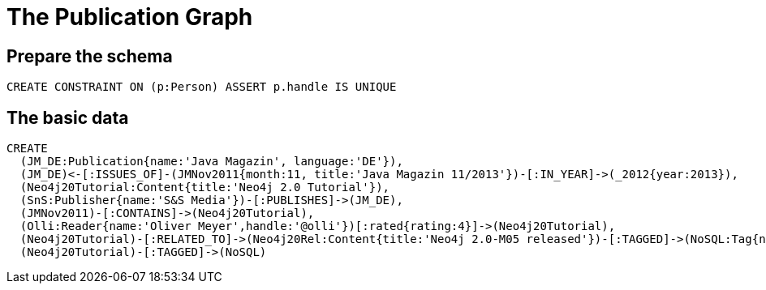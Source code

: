 = The Publication Graph

== Prepare the schema

[source,cypher]
----
CREATE CONSTRAINT ON (p:Person) ASSERT p.handle IS UNIQUE
----


== The basic data



[source,cypher]
----
CREATE 
  (JM_DE:Publication{name:'Java Magazin', language:'DE'}),
  (JM_DE)<-[:ISSUES_OF]-(JMNov2011{month:11, title:'Java Magazin 11/2013'})-[:IN_YEAR]->(_2012{year:2013}),
  (Neo4j20Tutorial:Content{title:'Neo4j 2.0 Tutorial'}),
  (SnS:Publisher{name:'S&S Media'})-[:PUBLISHES]->(JM_DE),
  (JMNov2011)-[:CONTAINS]->(Neo4j20Tutorial),
  (Olli:Reader{name:'Oliver Meyer',handle:'@olli'})[:rated{rating:4}]->(Neo4j20Tutorial),
  (Neo4j20Tutorial)-[:RELATED_TO]->(Neo4j20Rel:Content{title:'Neo4j 2.0-M05 released'})-[:TAGGED]->(NoSQL:Tag{name:'NoSQL'}),
  (Neo4j20Tutorial)-[:TAGGED]->(NoSQL)
----

//graph

//console
